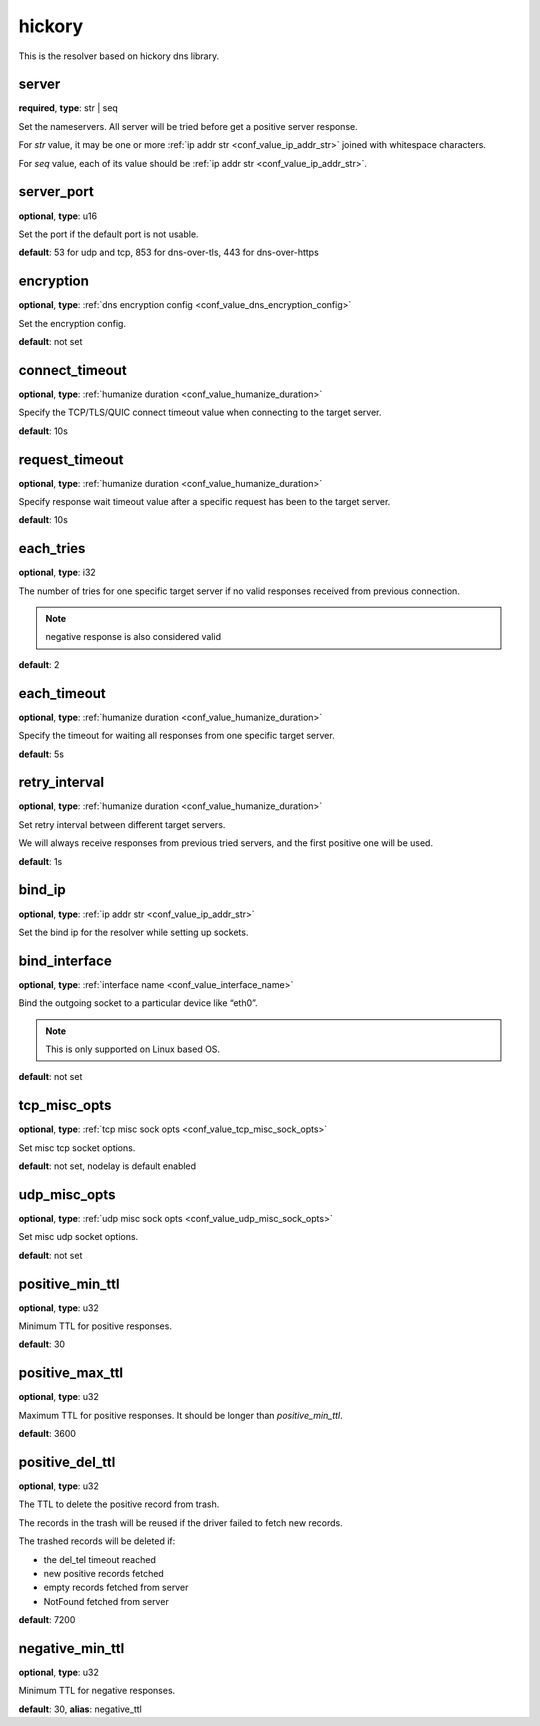 .. _configuration_resolver_hickory:

hickory
=======

.. versionadded:: 1.1.4

This is the resolver based on hickory dns library.

server
------

**required**, **type**: str | seq

Set the nameservers. All server will be tried before get a positive server response.

For *str* value, it may be one or more :ref:`ip addr str <conf_value_ip_addr_str>` joined with whitespace characters.

For *seq* value, each of its value should be :ref:`ip addr str <conf_value_ip_addr_str>`.

server_port
-----------

**optional**, **type**: u16

Set the port if the default port is not usable.

**default**: 53 for udp and tcp, 853 for dns-over-tls, 443 for dns-over-https

encryption
----------

**optional**, **type**: :ref:`dns encryption config <conf_value_dns_encryption_config>`

Set the encryption config.

**default**: not set

connect_timeout
---------------

**optional**, **type**: :ref:`humanize duration <conf_value_humanize_duration>`

Specify the TCP/TLS/QUIC connect timeout value when connecting to the target server.

**default**: 10s

.. versionadded:: 1.7.37

request_timeout
---------------

**optional**, **type**: :ref:`humanize duration <conf_value_humanize_duration>`

Specify response wait timeout value after a specific request has been to the target server.

**default**: 10s

.. versionadded:: 1.7.37

each_tries
----------

**optional**, **type**: i32

The number of tries for one specific target server if no valid responses received from previous connection.

.. note:: negative response is also considered valid

**default**: 2

.. versionchanged:: 1.7.37 this only control retries to a specific target server

each_timeout
------------

**optional**, **type**: :ref:`humanize duration <conf_value_humanize_duration>`

Specify the timeout for waiting all responses from one specific target server.

**default**: 5s

retry_interval
--------------

**optional**, **type**: :ref:`humanize duration <conf_value_humanize_duration>`

Set retry interval between different target servers.

We will always receive responses from previous tried servers, and the first positive one will be used.

**default**: 1s

.. versionadded:: 1.7.37

bind_ip
-------

**optional**, **type**: :ref:`ip addr str <conf_value_ip_addr_str>`

Set the bind ip for the resolver while setting up sockets.

bind_interface
--------------

**optional**, **type**: :ref:`interface name <conf_value_interface_name>`

Bind the outgoing socket to a particular device like “eth0”.

.. note:: This is only supported on Linux based OS.

**default**: not set

.. versionadded:: 1.11.3

tcp_misc_opts
-------------

**optional**, **type**: :ref:`tcp misc sock opts <conf_value_tcp_misc_sock_opts>`

Set misc tcp socket options.

**default**: not set, nodelay is default enabled

.. versionadded:: 1.11.3

udp_misc_opts
-------------

**optional**, **type**: :ref:`udp misc sock opts <conf_value_udp_misc_sock_opts>`

Set misc udp socket options.

**default**: not set

.. versionadded:: 1.11.3

positive_min_ttl
----------------

**optional**, **type**: u32

Minimum TTL for positive responses.

**default**: 30

positive_max_ttl
----------------

**optional**, **type**: u32

Maximum TTL for positive responses. It should be longer than *positive_min_ttl*.

**default**: 3600

positive_del_ttl
----------------

**optional**, **type**: u32

The TTL to delete the positive record from trash.

The records in the trash will be reused if the driver failed to fetch new records.

The trashed records will be deleted if:

- the del_tel timeout reached
- new positive records fetched
- empty records fetched from server
- NotFound fetched from server

**default**: 7200

.. versionadded:: 1.11.6

negative_min_ttl
----------------

**optional**, **type**: u32

Minimum TTL for negative responses.

**default**: 30, **alias**: negative_ttl
